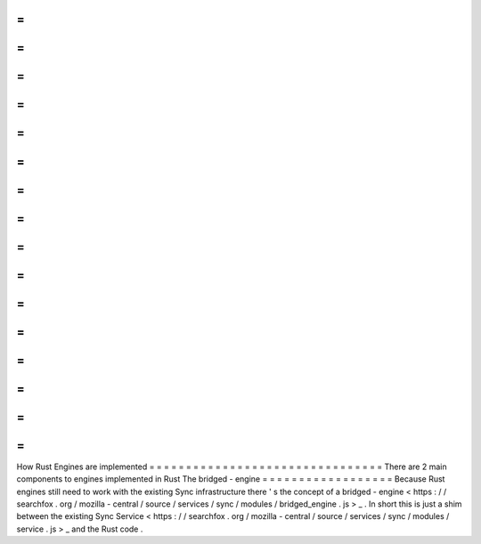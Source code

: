 =
=
=
=
=
=
=
=
=
=
=
=
=
=
=
=
=
=
=
=
=
=
=
=
=
=
=
=
=
=
=
=
How
Rust
Engines
are
implemented
=
=
=
=
=
=
=
=
=
=
=
=
=
=
=
=
=
=
=
=
=
=
=
=
=
=
=
=
=
=
=
=
There
are
2
main
components
to
engines
implemented
in
Rust
The
bridged
-
engine
=
=
=
=
=
=
=
=
=
=
=
=
=
=
=
=
=
=
Because
Rust
engines
still
need
to
work
with
the
existing
Sync
infrastructure
there
'
s
the
concept
of
a
bridged
-
engine
<
https
:
/
/
searchfox
.
org
/
mozilla
-
central
/
source
/
services
/
sync
/
modules
/
bridged_engine
.
js
>
_
.
In
short
this
is
just
a
shim
between
the
existing
Sync
Service
<
https
:
/
/
searchfox
.
org
/
mozilla
-
central
/
source
/
services
/
sync
/
modules
/
service
.
js
>
_
and
the
Rust
code
.
